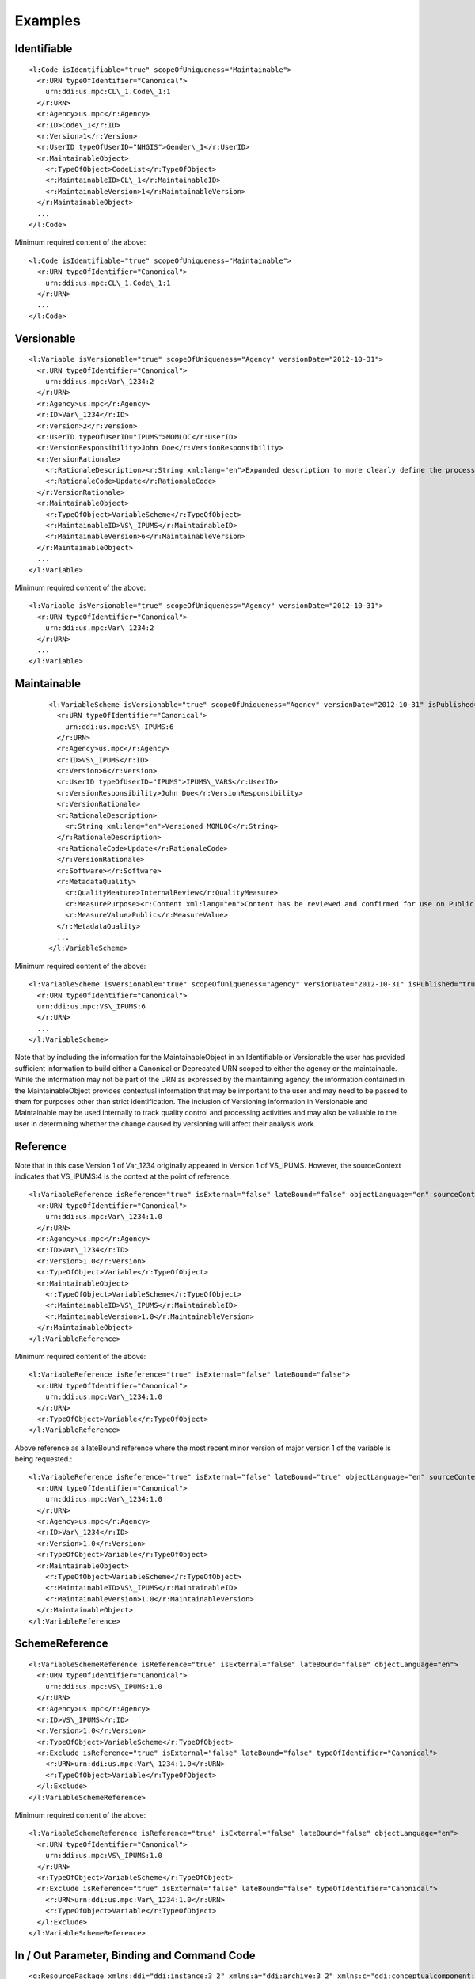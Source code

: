 Examples
========

Identifiable
--------------

::

  <l:Code isIdentifiable="true" scopeOfUniqueness="Maintainable">
    <r:URN typeOfIdentifier="Canonical">
      urn:ddi:us.mpc:CL\_1.Code\_1:1
    </r:URN>
    <r:Agency>us.mpc</r:Agency>
    <r:ID>Code\_1</r:ID>
    <r:Version>1</r:Version>
    <r:UserID typeOfUserID="NHGIS">Gender\_1</r:UserID>
    <r:MaintainableObject>
      <r:TypeOfObject>CodeList</r:TypeOfObject>
      <r:MaintainableID>CL\_1</r:MaintainableID>
      <r:MaintainableVersion>1</r:MaintainableVersion>
    </r:MaintainableObject>
    ...
  </l:Code>

Minimum required content of the above::

  <l:Code isIdentifiable="true" scopeOfUniqueness="Maintainable">
    <r:URN typeOfIdentifier="Canonical">
      urn:ddi:us.mpc:CL\_1.Code\_1:1
    </r:URN>
    ...
  </l:Code>

Versionable
------------

::

  <l:Variable isVersionable="true" scopeOfUniqueness="Agency" versionDate="2012-10-31">
    <r:URN typeOfIdentifier="Canonical">
      urn:ddi:us.mpc:Var\_1234:2
    </r:URN>
    <r:Agency>us.mpc</r:Agency>
    <r:ID>Var\_1234</r:ID>
    <r:Version>2</r:Version>
    <r:UserID typeOfUserID="IPUMS">MOMLOC</r:UserID>
    <r:VersionResponsibility>John Doe</r:VersionResponsibility>
    <r:VersionRationale>
      <r:RationaleDescription><r:String xml:lang="en">Expanded description to more clearly define the process of determining the MOCLOC value in households with multiple mothers.</r:String></r:RationaleDescription>
      <r:RationaleCode>Update</r:RationaleCode>
    </r:VersionRationale>
    <r:MaintainableObject>
      <r:TypeOfObject>VariableScheme</r:TypeOfObject>
      <r:MaintainableID>VS\_IPUMS</r:MaintainableID>
      <r:MaintainableVersion>6</r:MaintainableVersion>
    </r:MaintainableObject>
    ...
  </l:Variable>

Minimum required content of the above::

  <l:Variable isVersionable="true" scopeOfUniqueness="Agency" versionDate="2012-10-31">
    <r:URN typeOfIdentifier="Canonical">
      urn:ddi:us.mpc:Var\_1234:2
    </r:URN>
    ...
  </l:Variable>

Maintainable
-------------

 ::

  <l:VariableScheme isVersionable="true" scopeOfUniqueness="Agency" versionDate="2012-10-31" isPublished="true" xml:lang="en">
    <r:URN typeOfIdentifier="Canonical">
      urn:ddi:us.mpc:VS\_IPUMS:6
    </r:URN>
    <r:Agency>us.mpc</r:Agency>
    <r:ID>VS\_IPUMS</r:ID>
    <r:Version>6</r:Version>
    <r:UserID typeOfUserID="IPUMS">IPUMS\_VARS</r:UserID>
    <r:VersionResponsibility>John Doe</r:VersionResponsibility>
    <r:VersionRationale>
    <r:RationaleDescription>
      <r:String xml:lang="en">Versioned MOMLOC</r:String>
    </r:RationaleDescription>
    <r:RationaleCode>Update</r:RationaleCode>
    </r:VersionRationale>
    <r:Software></r:Software>
    <r:MetadataQuality>
      <r:QualityMeature>InternalReview</r:QualityMeasure>
      <r:MeasurePurpose><r:Content xml:lang="en">Content has be reviewed and confirmed for use on Public site.</r:Content></r:MeasurePurpose>
      <r:MeasureValue>Public</r:MeasureValue>
    </r:MetadataQuality>
    ...
  </l:VariableScheme>

Minimum required content of the above::

  <l:VariableScheme isVersionable="true" scopeOfUniqueness="Agency" versionDate="2012-10-31" isPublished="true" xml:lang="en">
    <r:URN typeOfIdentifier="Canonical">
    urn:ddi:us.mpc:VS\_IPUMS:6
    </r:URN>
    ...
  </l:VariableScheme>

Note that by including the information for the MaintainableObject in an Identifiable or Versionable the user has provided sufficient information to build either a Canonical or Deprecated URN scoped to either the agency or the maintainable. While the information may not be part of the URN as expressed by the maintaining agency, the information contained in the MaintainableObject provides contextual information that may be important to the user and may need to be passed to them for purposes other than strict identification. The inclusion of Versioning information in Versionable and Maintainable may be used internally to track quality control and processing activities and may also be valuable to the user in determining whether the change caused by versioning will affect their analysis work.


Reference
------------

Note that in this case Version 1 of Var\_1234 originally appeared in Version 1 of VS\_IPUMS.
However, the sourceContext indicates that VS\_IPUMS:4 is the context at the point of reference.

::

  <l:VariableReference isReference="true" isExternal="false" lateBound="false" objectLanguage="en" sourceContext="urn:ddi:us.mpc:VS\_IPUMS:4.0">
    <r:URN typeOfIdentifier="Canonical">
      urn:ddi:us.mpc:Var\_1234:1.0
    </r:URN>
    <r:Agency>us.mpc</r:Agency>
    <r:ID>Var\_1234</r:ID>
    <r:Version>1.0</r:Version>
    <r:TypeOfObject>Variable</r:TypeOfObject>
    <r:MaintainableObject>
      <r:TypeOfObject>VariableScheme</r:TypeOfObject>
      <r:MaintainableID>VS\_IPUMS</r:MaintainableID>
      <r:MaintainableVersion>1.0</r:MaintainableVersion>
    </r:MaintainableObject>
  </l:VariableReference>

Minimum required content of the above::

  <l:VariableReference isReference="true" isExternal="false" lateBound="false">
    <r:URN typeOfIdentifier="Canonical">
      urn:ddi:us.mpc:Var\_1234:1.0
    </r:URN>
    <r:TypeOfObject>Variable</r:TypeOfObject>
  </l:VariableReference>

Above reference as a lateBound reference where the most recent minor
version of major version 1 of the variable is being requested.::

  <l:VariableReference isReference="true" isExternal="false" lateBound="true" objectLanguage="en" sourceContext="urn:ddi:us.mpc:VS\_IPUMS:4.0" lateBoundRestriction="1">
    <r:URN typeOfIdentifier="Canonical">
      urn:ddi:us.mpc:Var\_1234:1.0
    </r:URN>
    <r:Agency>us.mpc</r:Agency>
    <r:ID>Var\_1234</r:ID>
    <r:Version>1.0</r:Version>
    <r:TypeOfObject>Variable</r:TypeOfObject>
    <r:MaintainableObject>
      <r:TypeOfObject>VariableScheme</r:TypeOfObject>
      <r:MaintainableID>VS\_IPUMS</r:MaintainableID>
      <r:MaintainableVersion>1.0</r:MaintainableVersion>
    </r:MaintainableObject>
  </l:VariableReference>

SchemeReference
-----------------

::

  <l:VariableSchemeReference isReference="true" isExternal="false" lateBound="false" objectLanguage="en">
    <r:URN typeOfIdentifier="Canonical">
      urn:ddi:us.mpc:VS\_IPUMS:1.0
    </r:URN>
    <r:Agency>us.mpc</r:Agency>
    <r:ID>VS\_IPUMS</r:ID>
    <r:Version>1.0</r:Version>
    <r:TypeOfObject>VariableScheme</r:TypeOfObject>
    <r:Exclude isReference="true" isExternal="false" lateBound="false" typeOfIdentifier="Canonical">
      <r:URN>urn:ddi:us.mpc:Var\_1234:1.0</r:URN>
      <r:TypeOfObject>Variable</r:TypeOfObject>
    </l:Exclude>
  </l:VariableSchemeReference>

Minimum required content of the above::

  <l:VariableSchemeReference isReference="true" isExternal="false" lateBound="false" objectLanguage="en">
    <r:URN typeOfIdentifier="Canonical">
      urn:ddi:us.mpc:VS\_IPUMS:1.0
    </r:URN>
    <r:TypeOfObject>VariableScheme</r:TypeOfObject>
    <r:Exclude isReference="true" isExternal="false" lateBound="false" typeOfIdentifier="Canonical">
      <r:URN>urn:ddi:us.mpc:Var\_1234:1.0</r:URN>
      <r:TypeOfObject>Variable</r:TypeOfObject>
    </l:Exclude>
  </l:VariableSchemeReference>

In / Out Parameter, Binding and Command Code
---------------------------------------------

::

 <g:ResourcePackage xmlns:ddi="ddi:instance:3_2" xmlns:a="ddi:archive:3_2" xmlns:c="ddi:conceptualcomponent:3_2" xmlns:cm="ddi:comparative:3_2" xmlns:d="ddi:datacollection:3_2" xmlns:g="ddi:group:3_2" xmlns:l="ddi:logicalproduct:3_2"
                  xmlns:p="ddi:physicaldataproduct:3_2" xmlns:pi="ddi:physicalinstance:3_2" xmlns:pr="ddi:ddiprofile:3_2" xmlns:r="ddi:reusable:3_2" xmlns:s="ddi:studyunit:3_2" xmlns:dc="http://purl.org/dc/elements/1.1/"
                  xmlns:xhtml="http://www.w3.org/1999/xhtml" xmlns:xsi="http://www.w3.org/2001/XMLSchema-instance" xsi:schemaLocation="ddi:instance:3_2 http://www.ddialliance.org/Specification/DDI-Lifecycle/3.2/XMLSchema/instance.xsd">
  <r:URN>urn:ddi:us.mpc:ParamerterBindingRP:1</r:URN>
  <d:ControlConstructScheme scopeOfUniqueness="Agency" isMaintainable="true">
   <r:URN>urn:ddi:us.mpc:CCScheme:1</r:URN>
   <d:Sequence isVersionable="true" scopeOfUniqueness="Agency">
    <r:URN>urn:ddi:us.mpc:SEQ:1</r:URN>
    <r:Binding>
     <r:SourceParameterReference isReference="true" isExternal="false" lateBound="false">
      <r:URN>urn:ddi:us.mpc:QC_OUT_1:1</r:URN>
      <r:TypeOfObject>OutParameter</r:TypeOfObject>
     </r:SourceParameterReference>
     <r:TargetParameterReference isReference="true" isExternal="false" lateBound="false">
      <r:URN>urn:ddi:us.mpc:QC_IN_2:1</r:URN>
      <r:TypeOfObject>OutParameter</r:TypeOfObject>
     </r:TargetParameterReference>
    </r:Binding>
    <d:ControlConstructReference isReference="true">
     <r:URN>urn:ddi:us.mpc:QC_1:1</r:URN>
     <r:TypeOfObject>QuestionConstruct</r:TypeOfObject>
    </d:ControlConstructReference>
    <d:ControlConstructReference isReference="true">
     <r:URN>urn:ddi:us.mpc:QC_2:1</r:URN>
     <r:TypeOfObject>QuestionConstruct</r:TypeOfObject>
    </d:ControlConstructReference>
   </d:Sequence>
   <d:QuestionConstruct isVersionable="true" scopeOfUniqueness="Agency">
    <r:URN>urn:ddi:us.mpc:QC_1:1</r:URN>
    <r:OutParameter isIdentifiable="true" scopeOfUniqueness="Agency" isArray="false">
     <r:URN>urn:ddi:us.mpc:QC_OUT_1:1</r:URN>
    </r:OutParameter>
    <r:Binding>
     <r:SourceParameterReference isReference="true" isExternal="false" lateBound="false">
      <r:URN>urn:ddi:us.mpc:Q1_Name:1</r:URN>
      <r:TypeOfObject>OutParameter</r:TypeOfObject>
     </r:SourceParameterReference>
     <r:TargetParameterReference isReference="true" isExternal="false" lateBound="false">
      <r:URN>urn:ddi:us.mpc:QC_OUT_1:1</r:URN>
      <r:TypeOfObject>OutParameter</r:TypeOfObject>
     </r:TargetParameterReference>
    </r:Binding>
    <r:QuestionReference isReference="true" isExternal="false" lateBound="false">
     <r:URN>urn:ddi:us.mpc:Q1:1</r:URN>
     <r:TypeOfObject>QuestionItem</r:TypeOfObject>
    </r:QuestionReference>
   </d:QuestionConstruct>
   <d:QuestionConstruct isVersionable="true" scopeOfUniqueness="Agency">
    <r:URN>urn:ddi:us.mpc:QC_2:1</r:URN>
    <r:InParameter isIdentifiable="true" scopeOfUniqueness="Agency" isArray="false">
     <r:URN>urn:ddi:us.mpc:QC_IN_2:1  </r:URN>
    </r:InParameter>
    <r:OutParameter isIdentifiable="true" scopeOfUniqueness="Agency" isArray="false">
     <r:URN>urn:ddi:us.mpc:QC_OUT_2:1</r:URN>
    </r:OutParameter>
    <r:Binding>
     <r:SourceParameterReference isReference="true" isExternal="false" lateBound="false">
      <r:URN>urn:ddi:us.mpc:QC_IN_2:1</r:URN>
      <r:TypeOfObject>OutParameter</r:TypeOfObject>
     </r:SourceParameterReference>
     <r:TargetParameterReference isReference="true" isExternal="false" lateBound="false">
      <r:URN>urn:ddi:us.mpc:Q2_Name:1</r:URN>
      <r:TypeOfObject>OutParameter</r:TypeOfObject>
     </r:TargetParameterReference>
    </r:Binding>
    <r:Binding>
     <r:SourceParameterReference isReference="true" isExternal="false" lateBound="false">
      <r:URN>urn:ddi:us.mpc:Q2_Age:1</r:URN>
      <r:TypeOfObject>OutParameter</r:TypeOfObject>
     </r:SourceParameterReference>
     <r:TargetParameterReference isReference="true" isExternal="false" lateBound="false">
      <r:URN>urn:ddi:us.mpc:QC_OUT_2:1</r:URN>
      <r:TypeOfObject>OutParameter</r:TypeOfObject>
     </r:TargetParameterReference>
    </r:Binding>
    <r:QuestionReference isReference="true" isExternal="false" lateBound="false">
     <r:URN>urn:ddi:us.mpc:Q2:1</r:URN>
     <r:TypeOfObject>QuestionItem</r:TypeOfObject>
    </r:QuestionReference>
   </d:QuestionConstruct>
  </d:ControlConstructScheme>
  <d:QuestionScheme scopeOfUniqueness="Agency" isMaintainable="true">
   <r:URN>urn:ddi:us.mpc:QScheme:1</r:URN>
   <d:QuestionItem isVersionable="true" scopeOfUniqueness="Agency">
    <r:URN>urn:ddi:us.mpc:Q1:1</r:URN>
    <r:OutParameter isIdentifiable="true" scopeOfUniqueness="Agency" isArray="false">
     <r:URN>urn:ddi:us.mpc:Q1_Name:1</r:URN>
    </r:OutParameter>
    <r:Binding>
     <r:SourceParameterReference isReference="true" isExternal="false" lateBound="false">
      <r:URN>urn:ddi:us.mpc:RD_Name:1</r:URN>
      <r:TypeOfObject>OutParameter</r:TypeOfObject>
     </r:SourceParameterReference>
     <r:TargetParameterReference isReference="true" isExternal="false" lateBound="false">
      <r:URN>urn:ddi:us.mpc:Q1_Name:1</r:URN>
      <r:TypeOfObject>OutParameter</r:TypeOfObject>
     </r:TargetParameterReference>
    </r:Binding>
    <d:QuestionText>
     <d:LiteralText>
      <d:Text xml:lang="en" xml:space="default">What is the name of your oldest child?  </d:Text>
     </d:LiteralText>
    </d:QuestionText>
    <d:TextDomainReference isReference="true" isExternal="false" lateBound="false">
     <r:URN>urn:ddi:us.mpc:TD_1:1</r:URN>
     <r:TypeOfObject>ManagedTextRepresentation</r:TypeOfObject>
     <r:OutParameter isIdentifiable="true" scopeOfUniqueness="Agency" isArray="false">
      <r:URN>urn:ddi:us.mpc:RD_Name:1</r:URN>
     </r:OutParameter>
    </d:TextDomainReference>
   </d:QuestionItem>
   <d:QuestionItem isVersionable="true" scopeOfUniqueness="Agency">
    <r:URN>urn:ddi:us.mpc:Q2:1</r:URN>
    <r:InParameter isIdentifiable="true" scopeOfUniqueness="Agency" isArray="false">
     <r:URN>urn:ddi:us.mpc:Q2_Name:1</r:URN>
    </r:InParameter>
    <r:OutParameter isIdentifiable="true" scopeOfUniqueness="Agency" isArray="false">
     <r:URN>urn:ddi:us.mpc:Q2_Age:1</r:URN>
    </r:OutParameter>
    <r:Binding>
     <r:SourceParameterReference isReference="true" isExternal="false" lateBound="false">
      <r:URN>urn:ddi:us.mpc:RD_Age:1</r:URN>
      <r:TypeOfObject>OutParameter</r:TypeOfObject>
     </r:SourceParameterReference>
     <r:TargetParameterReference isReference="true" isExternal="false" lateBound="false">
      <r:URN>urn:ddi:us.mpc:Q2_Age:1</r:URN>
      <r:TypeOfObject>OutParameter</r:TypeOfObject>
     </r:TargetParameterReference>
    </r:Binding>
    <d:QuestionText>
     <d:LiteralText>
      <d:Text xml:lang="en" xml:space="preserve">How old is</d:Text>
     </d:LiteralText>
     <d:ConditionalText>
      <r:SourceParameterReference isReference="true" isExternal="false" lateBound="false">
       <r:URN>urn:ddi:us.mpc:Q2_Name:1</r:URN>
       <r:TypeOfObject>InParameter</r:TypeOfObject>
      </r:SourceParameterReference>
     </d:ConditionalText>
     <d:LiteralText>
      <d:Text xml:lang="en" xml:space="preserve"> ?  </d:Text>
     </d:LiteralText>
    </d:QuestionText>
    <d:NumericDomainReference>
     <r:URN>urn:ddi:us.mpc:ND_1:1</r:URN>
     <r:TypeOfObject>ManagedNumericRepresentation</r:TypeOfObject>
     <r:OutParameter isIdentifiable="true" scopeOfUniqueness="Agency" isArray="false">
      <r:URN>urn:ddi:us.mpc:RD_Age:1</r:URN>
     </r:OutParameter>
    </d:NumericDomainReference>
   </d:QuestionItem>
  </d:QuestionScheme>
  <l:VariableScheme scopeOfUniqueness="Agency" isMaintainable="true">
   <r:URN>urn:ddi:us.mpc:VarScheme:1</r:URN>
   <l:Variable isVersionable="true" scopeOfUniqueness="Agency">
    <r:URN>urn:ddi:us.mpc:V1:1</r:URN>
    <l:VariableName>
     <r:String xml:lang="en">Age 5 year cohorts</r:String>
    </l:VariableName>
    <r:SourceParameterReference isReference="true" isExternal="false" lateBound="false">
     <r:URN>urn:ddi:us.mpc:GI_Age_Cohort:1</r:URN>
     <r:TypeOfObject>OutParameter</r:TypeOfObject>
    </r:SourceParameterReference>
   </l:Variable>
  </l:VariableScheme>
  <d:ProcessingInstructionScheme scopeOfUniqueness="Agency" isMaintainable="true">
   <r:URN>urn:ddi:us.mpc:ProcInstScheme:1</r:URN>
   <d:GenerationInstruction isVersionable="true" scopeOfUniqueness="Agency">
    <r:URN>urn:ddi:us.mpc:GI:1</r:URN>
    <r:CommandCode>
     <r:Command>
      <r:ProgramLanguage>SPSS</r:ProgramLanguage>
      <r:InParameter isIdentifiable="true" scopeOfUniqueness="Agency" isArray="false">
       <r:URN>urn:ddi:us.mpc:GI_Age:1  </r:URN>
       <r:Alias>AGE  </r:Alias>
      </r:InParameter>
      <r:OutParameter isIdentifiable="true" scopeOfUniqueness="Agency" isArray="false">
       <r:URN>urn:ddi:us.mpc:GI_Age_Cohort:1</r:URN>
       <r:Alias>AGE_5</r:Alias>
      </r:OutParameter>
      <r:Binding>
       <r:SourceParameterReference isReference="true" isExternal="false" lateBound="false">
        <r:URN>urn:ddi:us.mpc:QC_OUT_2:1</r:URN>
        <r:TypeOfObject>OutParameter</r:TypeOfObject>
       </r:SourceParameterReference>
       <r:TargetParameterReference isReference="true" isExternal="false" lateBound="false">
        <r:URN>urn:ddi:us.mpc:GI_Age:1</r:URN>
        <r:TypeOfObject>InParameter</r:TypeOfObject>
       </r:TargetParameterReference>
      </r:Binding>
      <r:CommandContent>If (AGE &amp;lt; 5) AGE_5=1; If (AGE &amp;gt;=5) &amp; (AGE &amp;lt; 10) AGE_5=2; If (AGE &amp;gt;=10 &amp; (AGE &amp;lt; 15) AGE_5=3; If (AGE &amp;gt;=15 &amp; (AGE &amp;lt; 20) AGE_5=4; If (AGE &amp;gt;=20 AGE_5=5</r:CommandContent>
     </r:Command>
    </r:CommandCode>
   </d:GenerationInstruction>
  </d:ProcessingInstructionScheme>
 </g:ResourcePackage>


